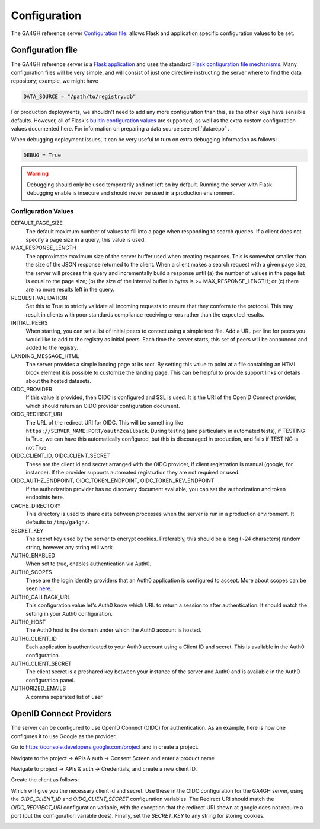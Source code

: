 .. _configuration:

*************
Configuration
*************

The GA4GH reference server `Configuration file`_. allows Flask and application
specific configuration values to be set.

------------------
Configuration file
------------------

The GA4GH reference server is a `Flask application <http://flask.pocoo.org/>`_
and uses the standard `Flask configuration file mechanisms
<http://flask.pocoo.org/docs/0.10/config/>`_.
Many configuration files will be very simple, and will consist of just
one directive instructing the server where to find the data repository;
example, we might have

.. code-block:: python

    DATA_SOURCE = "/path/to/registry.db"

For production deployments, we shouldn't need to add any more configuration
than this, as the other keys have sensible defaults. However,
all of Flask's `builtin configuration values <http://flask.pocoo.org/docs/0.10/config/>`_
are supported, as well as the extra custom configuration values documented
here. For information on preparing a data source see :ref:`datarepo` .

When debugging deployment issues, it can be very useful to turn on extra debugging
information as follows:

.. code-block:: python

    DEBUG = True

.. warning::

    Debugging should only be used temporarily and not left on by default.
    Running the server with Flask debugging enable is insecure and should
    never be used in a production environment.

++++++++++++++++++++
Configuration Values
++++++++++++++++++++

DEFAULT_PAGE_SIZE
    The default maximum number of values to fill into a page when responding
    to search queries. If a client does not specify a page size in a query,
    this value is used.

MAX_RESPONSE_LENGTH
    The approximate maximum size of the server buffer used when creating
    responses. This is somewhat smaller than the size of the JSON response
    returned to the client. When a client makes a search request with a given
    page size, the server will process this query and incrementally build
    a response until (a) the number of values in the page list is equal
    to the page size; (b) the size of the internal buffer in bytes
    is >= MAX_RESPONSE_LENGTH; or (c) there are no more results left in the
    query.

REQUEST_VALIDATION
    Set this to True to strictly validate all incoming requests to ensure that
    they conform to the protocol. This may result in clients with poor standards
    compliance receiving errors rather than the expected results.

INITIAL_PEERS
    When starting, you can set a list of initial peers to contact using a
    simple text file. Add a URL per line for peers you would like to add to
    the registry as initial peers. Each time the server starts, this set of
    peers will be announced and added to the registry.

LANDING_MESSAGE_HTML
    The server provides a simple landing page at its root. By setting this
    value to point at a file containing an HTML block element it is possible to
    customize the landing page. This can be helpful to provide support links
    or details about the hosted datasets.

OIDC_PROVIDER
    If this value is provided, then OIDC is configured and SSL is used. It is
    the URI of the OpenID Connect provider, which should return an OIDC
    provider configuration document.

OIDC_REDIRECT_URI
    The URL of the redirect URI for OIDC. This will be something like
    ``https://SERVER_NAME:PORT/oauth2callback``. During testing
    (and particularly in automated tests), if TESTING is True, we can have
    this automatically configured, but this is discouraged in production,
    and fails if TESTING is not True.

OIDC_CLIENT_ID, OIDC_CLIENT_SECRET
    These are the client id and secret arranged with the OIDC provider,
    if client registration is manual (google, for instance). If the provider
    supports automated registration they are not required or used.

OIDC_AUTHZ_ENDPOINT, OIDC_TOKEN_ENDPOINT, OIDC_TOKEN_REV_ENDPOINT
    If the authorization provider has no discovery document available, you can
    set the authorization and token endpoints here.

CACHE_DIRECTORY
    This directory is used to share data between processes when the server is
    run in a production environment. It defaults to ``/tmp/ga4gh/``.

SECRET_KEY
    The secret key used by the server to encrypt cookies. Preferably, this
    should be a long (~24 characters) random string, however any string will
    work.

AUTH0_ENABLED
    When set to true, enables authentication via Auth0.

AUTH0_SCOPES
    These are the login identity providers that an Auth0 application is 
    configured to accept. More about scopes can be seen 
    `here <https://auth0.com/docs/scopes>`_.

AUTH0_CALLBACK_URL
    This configuration value let's Auth0 know which URL to return a session
    to after authentication. It should match the setting in your Auth0
    configuration.

AUTH0_HOST
    The Auth0 host is the domain under which the Auth0 account is hosted.

AUTH0_CLIENT_ID
    Each application is authenticated to your Auth0 account using a Client
    ID and secret. This is available in the Auth0 configuration.

AUTH0_CLIENT_SECRET
    The client secret is a preshared key between your instance of the server
    and Auth0 and is available in the Auth0 configuration panel.

AUTHORIZED_EMAILS
    A comma separated list of user


------------------------
OpenID Connect Providers
------------------------

The server can be configured to use OpenID Connect (OIDC) for authentication.
As an example, here is how one configures it to use Google as the provider.

Go to https://console.developers.google.com/project and in create a project.

.. image:: images/Create_project.png

Navigate to the project -> APIs & auth -> Consent Screen and enter a product
name

.. image:: images/Consent_screen_-_ga4gh.png

Navigate to project -> APIs & auth -> Credentials, and create a new client ID.

.. image:: images/Credentials_-_ga4gh.png

Create the client as follows:

.. image:: images/Credentials_-_ga4gh_2.png

Which will give you the necessary client id and secret. Use these in the OIDC
configuration for the GA4GH server, using the `OIDC_CLIENT_ID` and
`OIDC_CLIENT_SECRET` configuration variables. The Redirect URI should match
the `OIDC_REDIRECT_URI` configuration variable, with the exception that the
redirect URI shown at google does not require a port (but the configuration
variable does). Finally, set the `SECRET_KEY` to any string for storing
cookies.

.. image:: images/Credentials_-_ga4gh_3.png
